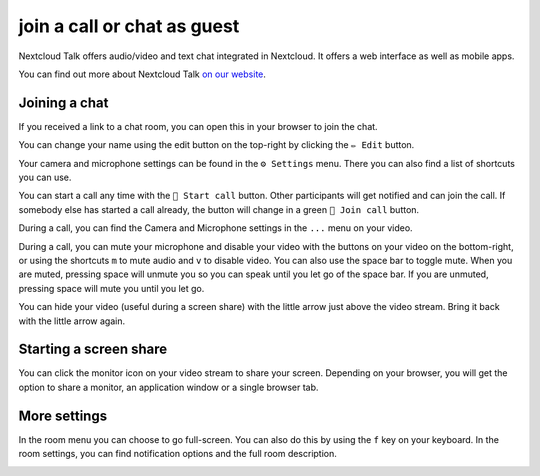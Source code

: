join a call or chat as guest
============================

Nextcloud Talk offers audio/video and text chat integrated in Nextcloud. It offers
a web interface as well as mobile apps.

You can find out more about Nextcloud Talk `on our website <https://nextcloud.com/talk/>`_.

Joining a chat
--------------

If you received a link to a chat room, you can open this in your browser to join the chat.

.. image:: images/guest-view.png

You can change your name using the edit button on the top-right by clicking the ``✏ Edit`` button.

.. image:: images/change-name.png

Your camera and microphone settings can be found in the ``⚙ Settings`` menu. There you can also find a list of shortcuts you can use.
 
.. image:: images/guest-settings.png

You can start a call any time with the ``🎥 Start call`` button. Other participants will get notified and can join the call. If somebody else has started a call already, the button will change in a green ``🎥 Join call`` button.

.. image:: images/join-call.png

During a call, you can find the Camera and Microphone settings in the ``...`` menu on your video.

.. image:: images/call-menu.png

.. image:: images/talk-settings.png

During a call, you can mute your microphone and disable your video with the buttons on your video on the bottom-right, or using the shortcuts ``m`` to mute audio and ``v`` to disable video. You can also use the space bar to toggle mute. When you are muted, pressing space will unmute you so you can speak until you let go of the space bar. If you are unmuted, pressing space will mute you until you let go.

You can hide your video (useful during a screen share) with the little arrow just above the video stream. Bring it back with the little arrow again.

Starting a screen share
-----------------------

You can click the monitor icon on your video stream to share your screen. Depending on your browser, you will get the option to share a monitor, an application window or a single browser tab.

More settings
-------------

In the room menu you can choose to go full-screen. You can also do this by using the ``f`` key on your keyboard. In the room settings, you can find notification options and the full room description.

.. image:: images/guest-room-menu.png
